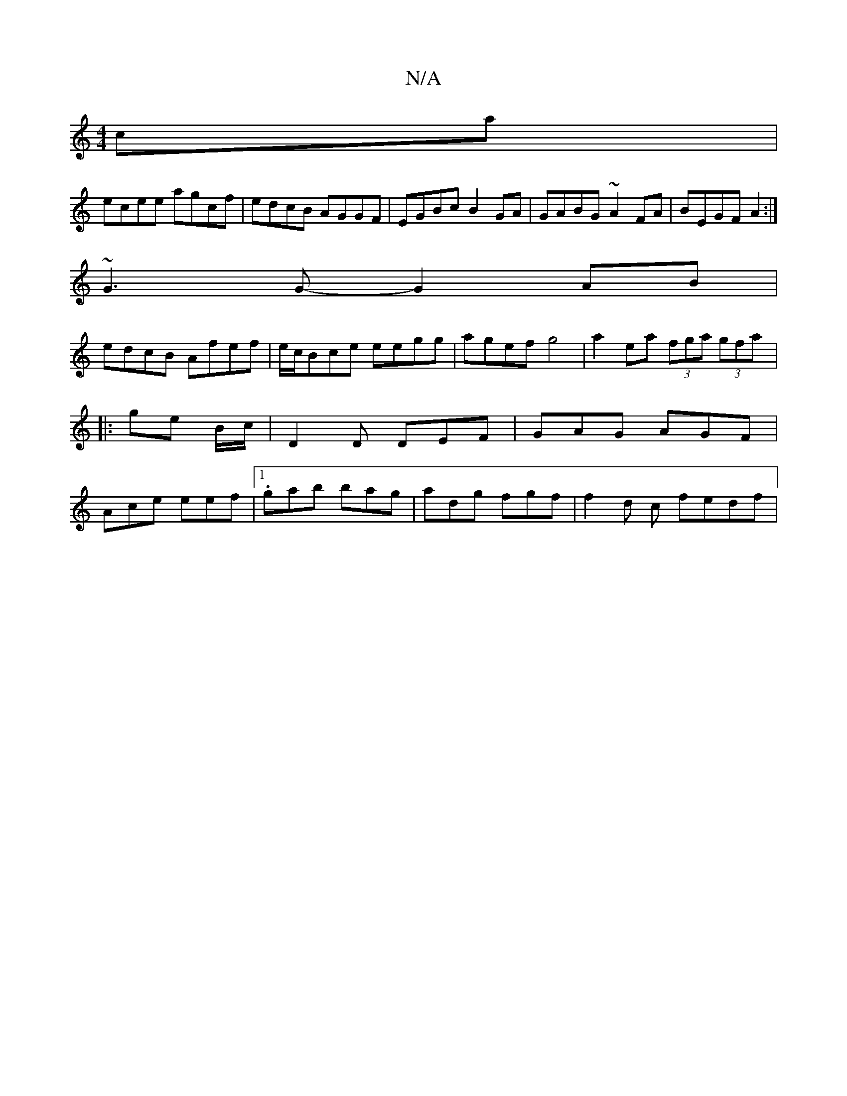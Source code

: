 X:1
T:N/A
M:4/4
R:N/A
K:Cmajor
ca |
ecee agcf| edcB AGGF | EGBc B2GA | GABG ~A2 FA | BEGF A2 :|
~G3G- G2AB|
edcB Afef|e/c/Bce eegg| agef g4 |a2 ea (3fga (3gfa|:ge B/c/ | D2 D DEF | GAG AGF | Ace eef |1 .gab bag|adg fgf|f2d c fedf |